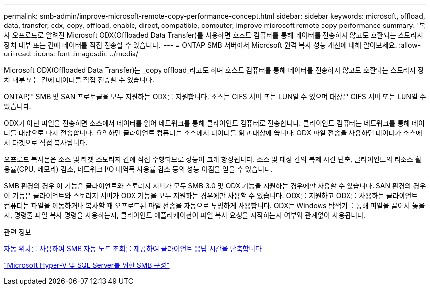 ---
permalink: smb-admin/improve-microsoft-remote-copy-performance-concept.html 
sidebar: sidebar 
keywords: microsoft, offload, data, transfer, odx, copy, offload, enable, direct, compatible, computer, improve microsoft remote copy performance 
summary: '복사 오프로드로 알려진 Microsoft ODX(Offloaded Data Transfer)를 사용하면 호스트 컴퓨터를 통해 데이터를 전송하지 않고도 호환되는 스토리지 장치 내부 또는 간에 데이터를 직접 전송할 수 있습니다.' 
---
= ONTAP SMB 서버에서 Microsoft 원격 복사 성능 개선에 대해 알아보세요.
:allow-uri-read: 
:icons: font
:imagesdir: ../media/


[role="lead"]
Microsoft ODX(Offloaded Data Transfer)는 _copy offload_라고도 하며 호스트 컴퓨터를 통해 데이터를 전송하지 않고도 호환되는 스토리지 장치 내부 또는 간에 데이터를 직접 전송할 수 있습니다.

ONTAP은 SMB 및 SAN 프로토콜을 모두 지원하는 ODX를 지원합니다. 소스는 CIFS 서버 또는 LUN일 수 있으며 대상은 CIFS 서버 또는 LUN일 수 있습니다.

ODX가 아닌 파일을 전송하면 소스에서 데이터를 읽어 네트워크를 통해 클라이언트 컴퓨터로 전송합니다. 클라이언트 컴퓨터는 네트워크를 통해 데이터를 대상으로 다시 전송합니다. 요약하면 클라이언트 컴퓨터는 소스에서 데이터를 읽고 대상에 씁니다. ODX 파일 전송을 사용하면 데이터가 소스에서 타겟으로 직접 복사됩니다.

오프로드 복사본은 소스 및 타겟 스토리지 간에 직접 수행되므로 성능이 크게 향상됩니다. 소스 및 대상 간의 복제 시간 단축, 클라이언트의 리소스 활용률(CPU, 메모리) 감소, 네트워크 I/O 대역폭 사용률 감소 등의 성능 이점을 얻을 수 있습니다.

SMB 환경의 경우 이 기능은 클라이언트와 스토리지 서버가 모두 SMB 3.0 및 ODX 기능을 지원하는 경우에만 사용할 수 있습니다. SAN 환경의 경우 이 기능은 클라이언트와 스토리지 서버가 ODX 기능을 모두 지원하는 경우에만 사용할 수 있습니다. ODX를 지원하고 ODX를 사용하는 클라이언트 컴퓨터는 파일을 이동하거나 복사할 때 오프로드된 파일 전송을 자동으로 투명하게 사용합니다. ODX는 Windows 탐색기를 통해 파일을 끌어서 놓을지, 명령줄 파일 복사 명령을 사용하는지, 클라이언트 애플리케이션이 파일 복사 요청을 시작하는지 여부와 관계없이 사용됩니다.

.관련 정보
xref:improve-client-response-node-referrals-concept.adoc[자동 위치를 사용하여 SMB 자동 노드 조회를 제공하여 클라이언트 응답 시간을 단축합니다]

link:../smb-hyper-v-sql/index.html["Microsoft Hyper-V 및 SQL Server를 위한 SMB 구성"]
